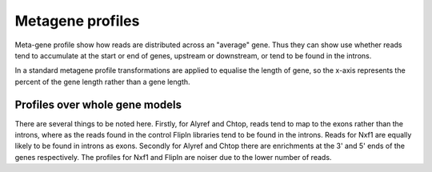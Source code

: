 .. _metagene:

Metagene profiles
===================

Meta-gene profile show how reads are distributed across an "average" gene. Thus they can show use whether reads tend to accumulate at the start or end of genes, upstream or downstream, or tend to be found in the introns. 

In a standard metagene profile transformations are applied to equalise the length of gene, so the x-axis represents the percent of the gene length rather than a gene length.

Profiles over whole gene models
--------------------------------

.. report:: Profiles.GeneProfiles
   :render: gallery-plot
   :glob: gene_profiles.dir/*geneprofilewithintrons.detail.png
   :width: 200
   :layout: column-3
   :groupby: none

   Gene Profiles


There are several things to be noted here. Firstly, for Alyref and Chtop, reads tend to map to the exons rather than the introns, where as the reads found in the control FlipIn libraries tend to be found in the introns. Reads for Nxf1 are equally likely to be found in introns as exons. Secondly for Alyref and Chtop there are enrichments at the 3' and 5' ends of the genes respectively. The profiles for Nxf1 and FlipIn are noiser due to the lower number of reads.

